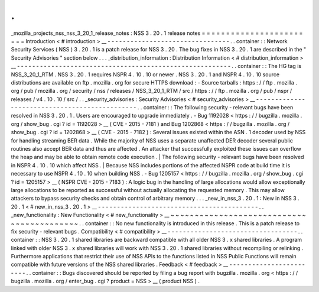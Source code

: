 .
.
_mozilla_projects_nss_nss_3_20_1_release_notes
:
NSS
3
.
20
.
1
release
notes
=
=
=
=
=
=
=
=
=
=
=
=
=
=
=
=
=
=
=
=
=
=
=
=
Introduction
<
#
introduction
>
__
-
-
-
-
-
-
-
-
-
-
-
-
-
-
-
-
-
-
-
-
-
-
-
-
-
-
-
-
-
-
-
-
.
.
container
:
:
Network
Security
Services
(
NSS
)
3
.
20
.
1
is
a
patch
release
for
NSS
3
.
20
.
The
bug
fixes
in
NSS
3
.
20
.
1
are
described
in
the
"
Security
Advisories
"
section
below
.
.
.
_distribution_information
:
Distribution
Information
<
#
distribution_information
>
__
-
-
-
-
-
-
-
-
-
-
-
-
-
-
-
-
-
-
-
-
-
-
-
-
-
-
-
-
-
-
-
-
-
-
-
-
-
-
-
-
-
-
-
-
-
-
-
-
-
-
-
-
-
-
-
-
.
.
container
:
:
The
HG
tag
is
NSS_3_20_1_RTM
.
NSS
3
.
20
.
1
requires
NSPR
4
.
10
.
10
or
newer
.
NSS
3
.
20
.
1
and
NSPR
4
.
10
.
10
source
distributions
are
available
on
ftp
.
mozilla
.
org
for
secure
HTTPS
download
:
-
Source
tarballs
:
https
:
/
/
ftp
.
mozilla
.
org
/
pub
/
mozilla
.
org
/
security
/
nss
/
releases
/
NSS_3_20_1_RTM
/
src
/
https
:
/
/
ftp
.
mozilla
.
org
/
pub
/
nspr
/
releases
/
v4
.
10
.
10
/
src
/
.
.
_security_advisories
:
Security
Advisories
<
#
security_advisories
>
__
-
-
-
-
-
-
-
-
-
-
-
-
-
-
-
-
-
-
-
-
-
-
-
-
-
-
-
-
-
-
-
-
-
-
-
-
-
-
-
-
-
-
-
-
-
-
.
.
container
:
:
The
following
security
-
relevant
bugs
have
been
resolved
in
NSS
3
.
20
.
1
.
Users
are
encouraged
to
upgrade
immediately
.
-
Bug
1192028
<
https
:
/
/
bugzilla
.
mozilla
.
org
/
show_bug
.
cgi
?
id
=
1192028
>
__
(
CVE
-
2015
-
7181
)
and
Bug
1202868
<
https
:
/
/
bugzilla
.
mozilla
.
org
/
show_bug
.
cgi
?
id
=
1202868
>
__
(
CVE
-
2015
-
7182
)
:
Several
issues
existed
within
the
ASN
.
1
decoder
used
by
NSS
for
handling
streaming
BER
data
.
While
the
majority
of
NSS
uses
a
separate
unaffected
DER
decoder
several
public
routines
also
accept
BER
data
and
thus
are
affected
.
An
attacker
that
successfully
exploited
these
issues
can
overflow
the
heap
and
may
be
able
to
obtain
remote
code
execution
.
|
The
following
security
-
relevant
bugs
have
been
resolved
in
NSPR
4
.
10
.
10
which
affect
NSS
.
|
Because
NSS
includes
portions
of
the
affected
NSPR
code
at
build
time
it
is
necessary
to
use
NSPR
4
.
10
.
10
when
building
NSS
.
-
Bug
1205157
<
https
:
/
/
bugzilla
.
mozilla
.
org
/
show_bug
.
cgi
?
id
=
1205157
>
__
(
NSPR
CVE
-
2015
-
7183
)
:
A
logic
bug
in
the
handling
of
large
allocations
would
allow
exceptionally
large
allocations
to
be
reported
as
successful
without
actually
allocating
the
requested
memory
.
This
may
allow
attackers
to
bypass
security
checks
and
obtain
control
of
arbitrary
memory
.
.
.
_new_in_nss_3
.
20
.
1
:
New
in
NSS
3
.
20
.
1
<
#
new_in_nss_3
.
20
.
1
>
__
-
-
-
-
-
-
-
-
-
-
-
-
-
-
-
-
-
-
-
-
-
-
-
-
-
-
-
-
-
-
-
-
-
-
-
-
-
-
-
-
-
-
.
.
_new_functionality
:
New
Functionality
<
#
new_functionality
>
__
~
~
~
~
~
~
~
~
~
~
~
~
~
~
~
~
~
~
~
~
~
~
~
~
~
~
~
~
~
~
~
~
~
~
~
~
~
~
~
~
~
~
.
.
container
:
:
No
new
functionality
is
introduced
in
this
release
.
This
is
a
patch
release
to
fix
security
-
relevant
bugs
.
Compatibility
<
#
compatibility
>
__
-
-
-
-
-
-
-
-
-
-
-
-
-
-
-
-
-
-
-
-
-
-
-
-
-
-
-
-
-
-
-
-
-
-
.
.
container
:
:
NSS
3
.
20
.
1
shared
libraries
are
backward
compatible
with
all
older
NSS
3
.
x
shared
libraries
.
A
program
linked
with
older
NSS
3
.
x
shared
libraries
will
work
with
NSS
3
.
20
.
1
shared
libraries
without
recompiling
or
relinking
.
Furthermore
applications
that
restrict
their
use
of
NSS
APIs
to
the
functions
listed
in
NSS
Public
Functions
will
remain
compatible
with
future
versions
of
the
NSS
shared
libraries
.
Feedback
<
#
feedback
>
__
-
-
-
-
-
-
-
-
-
-
-
-
-
-
-
-
-
-
-
-
-
-
-
-
.
.
container
:
:
Bugs
discovered
should
be
reported
by
filing
a
bug
report
with
bugzilla
.
mozilla
.
org
<
https
:
/
/
bugzilla
.
mozilla
.
org
/
enter_bug
.
cgi
?
product
=
NSS
>
__
(
product
NSS
)
.
